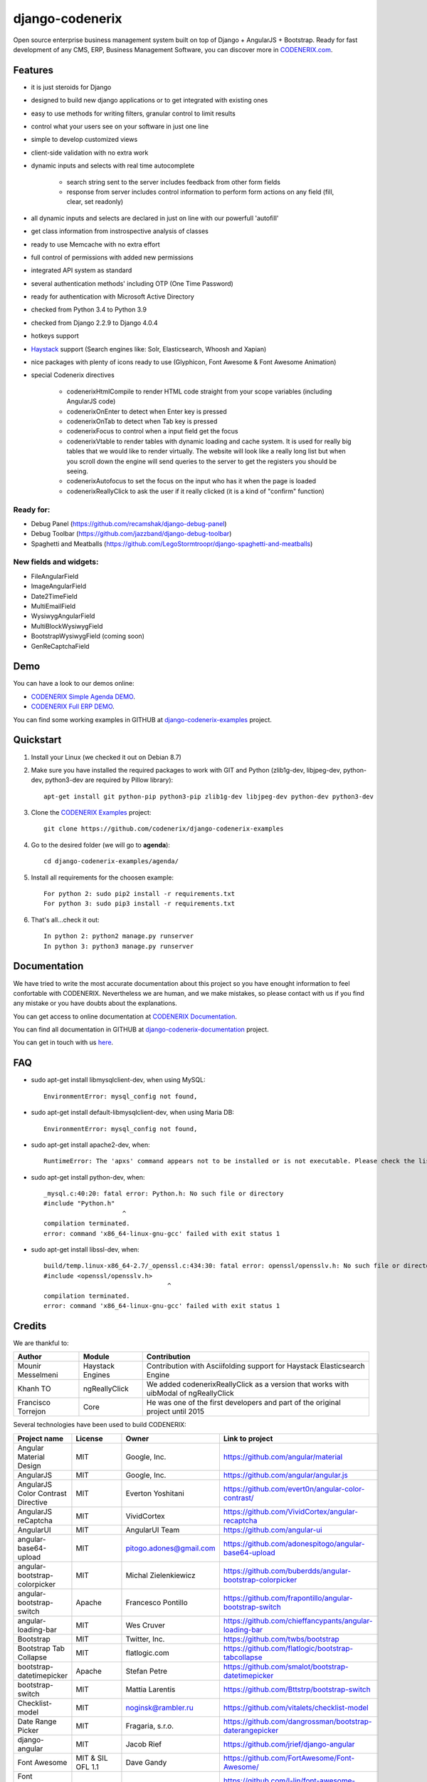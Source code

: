 ================
django-codenerix
================

Open source enterprise business management system built on top of Django + AngularJS + Bootstrap. Ready for fast development of any CMS, ERP, Business Management Software, you can discover more in `CODENERIX.com <https://www.codenerix.com>`_.

.. image:: https://github.com/codenerix/django-codenerix/raw/master/codenerix/static/codenerix/img/codenerix.png
    :target: https://www.codenerix.com
    :alt: Try our demo with Codenerix Cloud

********
Features
********

* it is just steroids for Django
* designed to build new django applications or to get integrated with existing ones
* easy to use methods for writing filters, granular control to limit results
* control what your users see on your software in just one line
* simple to develop customized views
* client-side validation with no extra work
* dynamic inputs and selects with real time autocomplete

	* search string sent to the server includes feedback from other form fields
	* response from server includes control information to perform form actions on any field (fill, clear, set readonly)
* all dynamic inputs and selects are declared in just on line with our powerfull 'autofill'
* get class information from instrospective analysis of classes
* ready to use Memcache with no extra effort
* full control of permissions with added new permissions
* integrated API system as standard
* several authentication methods' including OTP (One Time Password)
* ready for authentication with Microsoft Active Directory
* checked from Python 3.4 to Python 3.9
* checked from Django 2.2.9 to Django 4.0.4
* hotkeys support
* `Haystack <http://haystacksearch.org>`_ support (Search engines like: Solr, Elasticsearch, Whoosh and Xapian)
* nice packages with plenty of icons ready to use (Glyphicon, Font Awesome & Font Awesome Animation)
* special Codenerix directives
  
	* codenerixHtmlCompile to render HTML code straight from your scope variables (including AngularJS code)
	* codenerixOnEnter to detect when Enter key is pressed
	* codenerixOnTab to detect when Tab key is pressed
	* codenerixFocus to control when a input field get the focus
	* codenerixVtable to render tables with dynamic loading and cache system. It is used for really big tables that we would like to render virtually. The website will look like a really long list but when you scroll down the engine will send queries to the server to get the registers you should be seeing.
	* codenerixAutofocus to set the focus on the input who has it when the page is loaded
	* codenerixReallyClick to ask the user if it really clicked (it is a kind of "confirm" function)

Ready for:
''''''''''

* Debug Panel (https://github.com/recamshak/django-debug-panel)
* Debug Toolbar (https://github.com/jazzband/django-debug-toolbar)
* Spaghetti and Meatballs (https://github.com/LegoStormtroopr/django-spaghetti-and-meatballs)

New fields and widgets:
'''''''''''''''''''''''

* FileAngularField
* ImageAngularField
* Date2TimeField
* MultiEmailField
* WysiwygAngularField
* MultiBlockWysiwygField
* BootstrapWysiwygField (coming soon)
* GenReCaptchaField

****
Demo
****

You can have a look to our demos online:

* `CODENERIX Simple Agenda DEMO <http://demo.codenerix.com>`_.
* `CODENERIX Full ERP DEMO <https://erp.codenerix.com>`_.

You can find some working examples in GITHUB at `django-codenerix-examples <https://github.com/codenerix/django-codenerix-examples>`_ project.


**********
Quickstart
**********

1. Install your Linux (we checked it out on Debian 8.7)

2. Make sure you have installed the required packages to work with GIT and Python (zlib1g-dev, libjpeg-dev, python-dev, python3-dev are required by Pillow library)::

    apt-get install git python-pip python3-pip zlib1g-dev libjpeg-dev python-dev python3-dev

3. Clone the `CODENERIX Examples <https://github.com/codenerix/django-codenerix-examples>`_ project::

    git clone https://github.com/codenerix/django-codenerix-examples

4. Go to the desired folder (we will go to **agenda**)::

    cd django-codenerix-examples/agenda/

5. Install all requirements for the choosen example::

    For python 2: sudo pip2 install -r requirements.txt
    For python 3: sudo pip3 install -r requirements.txt

6. That's all...check it out::

    In python 2: python2 manage.py runserver
    In python 3: python3 manage.py runserver


*************
Documentation
*************

We have tried to write the most accurate documentation about this project so you have enought information to feel confortable
with CODENERIX. Nevertheless we are human, and we make mistakes, so please contact with us if
you find any mistake or you have doubts about the explanations.

You can get access to online documentation at `CODENERIX Documentation <http://doc.codenerix.com>`_.

You can find all documentation in GITHUB at `django-codenerix-documentation <https://github.com/codenerix/django-codenerix-documentation>`_ project.

You can get in touch with us `here <https://codenerix.com/contact/>`_.

***
FAQ
***

* sudo apt-get install libmysqlclient-dev, when using MySQL::

    EnvironmentError: mysql_config not found, 

* sudo apt-get install default-libmysqlclient-dev, when using Maria DB::

    EnvironmentError: mysql_config not found, 

* sudo apt-get install apache2-dev, when::

    RuntimeError: The 'apxs' command appears not to be installed or is not executable. Please check the list of prerequisites in the documentation for this package and install any missing Apache httpd server packages.

* sudo apt-get install python-dev, when::
    
    _mysql.c:40:20: fatal error: Python.h: No such file or directory
    #include "Python.h"
                         ^
    compilation terminated.
    error: command 'x86_64-linux-gnu-gcc' failed with exit status 1

* sudo apt-get install libssl-dev, when::
    
    build/temp.linux-x86_64-2.7/_openssl.c:434:30: fatal error: openssl/opensslv.h: No such file or directory
    #include <openssl/opensslv.h>
                                     ^
    compilation terminated.
    error: command 'x86_64-linux-gnu-gcc' failed with exit status 1

*******
Credits
*******

We are thankful to:

=================================== =================== =====================================================================================
Author                              Module              Contribution
=================================== =================== =====================================================================================
Mounir Messelmeni                   Haystack Engines    Contribution with Asciifolding support for Haystack Elasticsearch Engine
Khanh TO                            ngReallyClick       We added codenerixReallyClick as a version that works with uibModal of ngReallyClick
Francisco Torrejon                  Core                He was one of the first developers and part of the original project until 2015
=================================== =================== =====================================================================================

Several technologies have been used to build CODENERIX:

=================================== =================== =========================== =========================================================
Project name                        License             Owner                       Link to project
=================================== =================== =========================== =========================================================
Angular Material Design             MIT                 Google, Inc.                https://github.com/angular/material
AngularJS                           MIT                 Google, Inc.                https://github.com/angular/angular.js
AngularJS Color Contrast Directive  MIT                 Everton Yoshitani           https://github.com/evert0n/angular-color-contrast/
AngularJS reCaptcha                 MIT                 VividCortex                 https://github.com/VividCortex/angular-recaptcha
AngularUI                           MIT                 AngularUI Team              https://github.com/angular-ui
angular-base64-upload               MIT                 pitogo.adones@gmail.com     https://github.com/adonespitogo/angular-base64-upload
angular-bootstrap-colorpicker       MIT                 Michal Zielenkiewicz        https://github.com/buberdds/angular-bootstrap-colorpicker
angular-bootstrap-switch            Apache              Francesco Pontillo          https://github.com/frapontillo/angular-bootstrap-switch
angular-loading-bar                 MIT                 Wes Cruver                  https://github.com/chieffancypants/angular-loading-bar
Bootstrap                           MIT                 Twitter, Inc.               https://github.com/twbs/bootstrap
Bootstrap Tab Collapse              MIT                 flatlogic.com               https://github.com/flatlogic/bootstrap-tabcollapse
bootstrap-datetimepicker            Apache              Stefan Petre                https://github.com/smalot/bootstrap-datetimepicker
bootstrap-switch                    MIT                 Mattia Larentis             https://github.com/Bttstrp/bootstrap-switch
Checklist-model                     MIT                 noginsk@rambler.ru          https://github.com/vitalets/checklist-model
Date Range Picker                   MIT                 Fragaria, s.r.o.            https://github.com/dangrossman/bootstrap-daterangepicker
django-angular                      MIT                 Jacob Rief                  https://github.com/jrief/django-angular
Font Awesome                        MIT & SIL OFL 1.1   Dave Gandy                  https://github.com/FortAwesome/Font-Awesome/
Font Awesome Animation              MIT                 Louis Lin                   https://github.com/l-lin/font-awesome-animation/
hotkeys                             MIT                 Wes Cruver                  https://github.com/chieffancypants/angular-hotkeys/
HTML Clean for jQuery               BSD                 Anthony Johnston            https://github.com/components/jquery-htmlclean
HTML5 Shiv                          MIT or GPL2         Alexander Farkas            https://github.com/aFarkas/html5shiv
jQuery                              MIT                 jQuery Foundation, Inc.     https://github.com/jquery/jquery
moment.js                           MIT                 Tim Wood, Iskren Chernev    https://github.com/moment/moment/
notifyjs                            MIT                 Jaime Pillora               https://github.com/jpillora/notifyjs
nsPopover                           MIT                 contact@nohros.com          https://github.com/nohros/nsPopover
Quill                               COPYRIGHT           Jason Chen & salesforce.com https://quilljs.com/
Rangy                               MIT                 Tim Down                    https://github.com/timdown/rangy
textAngular                         MIT                 Austin Anderson             https://github.com/fraywing/textAngular/wiki
=================================== =================== =========================== =========================================================
